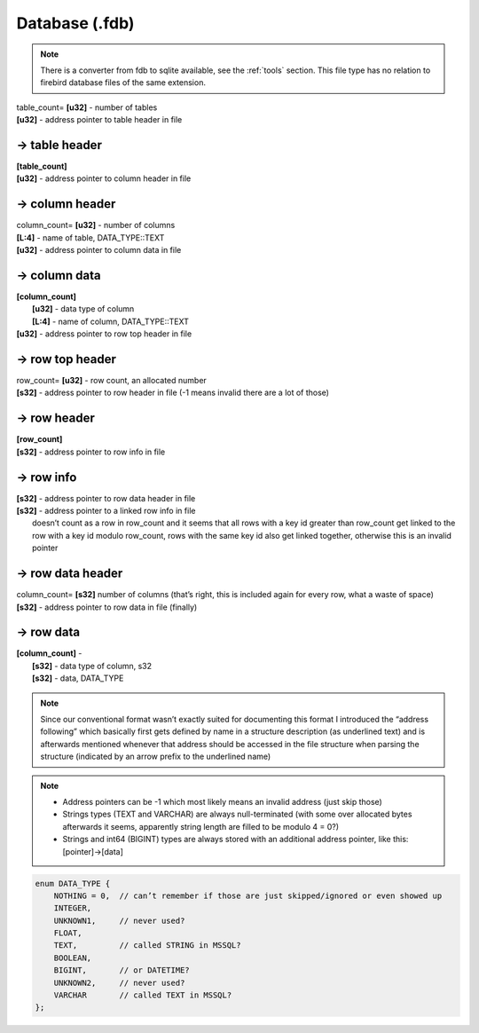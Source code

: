 Database (.fdb)
^^^^^^^^^^^^^^^

.. note ::
	There is a converter from fdb to sqlite available, see the :ref:`tools` section. This file type has no relation to firebird database files of the same extension.

| table_count= **[u32]** - number of tables
| **[u32]** - address pointer to table header in file

-> table header
"""""""""""""""

| **[table_count]**
| **[u32]** - address pointer to column header in file

-> column header
""""""""""""""""
| column_count= **[u32]** - number of columns
| **[L\:4]** - name of table, DATA_TYPE::TEXT
| **[u32]** - address pointer to column data in file

-> column data
""""""""""""""
| **[column_count]**
| 	**[u32]** - data type of column
| 	**[L\:4]** - name of column, DATA_TYPE::TEXT
| **[u32]** - address pointer to row top header in file

-> row top header
"""""""""""""""""
| row_count= **[u32]** - row count, an allocated number
| **[s32]** - address pointer to row header in file (-1 means invalid there are a lot of those)

-> row header
"""""""""""""
| **[row_count]**
| **[s32]** - address pointer to row info in file

-> row info
"""""""""""
| **[s32]** - address pointer to row data header in file
| **[s32]** - address pointer to a linked row info in file
| 	doesn’t count as a row in row_count and it seems that all rows with a key id greater than row_count get linked to the row with a key id modulo row_count, rows with the same key id also get linked together, otherwise this is an invalid pointer

-> row data header
""""""""""""""""""
| column_count= **[s32]**	number of columns (that’s right, this is included again for every row, what a waste of space)
| **[s32]** - address pointer to row data in file (finally)

-> row data
"""""""""""
| **[column_count]** - 
| 	**[s32]** - data type of column, s32
| 	**[s32]** - data, DATA_TYPE

.. todo :: Write some notes regarding the weird block allocation sizes for the structures

.. note :: Since our conventional format wasn’t exactly suited for documenting this format I introduced the “address following” which basically first gets defined by name in a structure description (as underlined text) and is afterwards mentioned whenever that address should be accessed in the file structure when parsing the structure (indicated by an arrow prefix to the underlined name)

.. note ::
	* Address pointers can be -1 which most likely means an invalid address (just skip those)
	* Strings types (TEXT and VARCHAR) are always null-terminated (with some over allocated bytes afterwards it seems, apparently string length are filled to be modulo 4 = 0?)
	* Strings and int64 (BIGINT) types are always stored with an additional address pointer, like this: [pointer]->[data]

.. code-block :: c

	enum DATA_TYPE {
	    NOTHING = 0,  // can’t remember if those are just skipped/ignored or even showed up
	    INTEGER,
	    UNKNOWN1,     // never used?
	    FLOAT,
	    TEXT,         // called STRING in MSSQL?
	    BOOLEAN, 
	    BIGINT,       // or DATETIME?
	    UNKNOWN2,     // never used?
	    VARCHAR       // called TEXT in MSSQL?
	};
